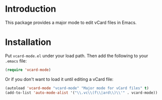 
* Introduction

This package provides a major mode to edit vCard files in Emacs.

* Installation

Put =vcard-mode.el= under your load path.  Then add the following to
your =.emacs= file:

#+begin_src emacs-lisp
(require 'vcard-mode)
#+end_src

Or if you don't want to load it until editing a vCard file:

#+begin_src emacs-lisp
(autoload 'vcard-mode "vcard-mode" "Major mode for vCard files" t)
(add-to-list 'auto-mode-alist '("\\.vc\\(f\\|ard\\)\\'" . vcard-mode))
#+end_src
